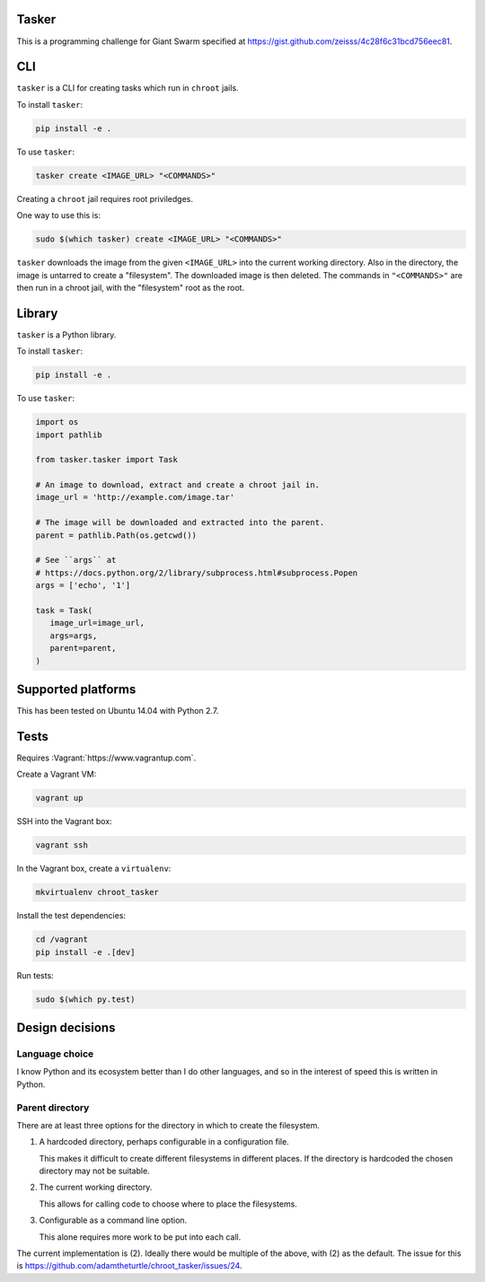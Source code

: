.. image:: https://requires.io/github/adamtheturtle/chroot_tasker/requirements.svg?branch=master
     :target: https://requires.io/github/adamtheturtle/chroot_tasker/requirements/?branch=master
     :alt: Requirements Status

.. image:: https://travis-ci.org/adamtheturtle/chroot_tasker.svg?branch=master
    :target: https://travis-ci.org/adamtheturtle/chroot_tasker

.. image:: https://coveralls.io/repos/github/adamtheturtle/chroot_tasker/badge.svg?branch=master :target: https://coveralls.io/github/adamtheturtle/chroot_tasker?branch=master

Tasker
------

This is a programming challenge for Giant Swarm specified at
https://gist.github.com/zeisss/4c28f6c31bcd756eec81.

CLI
---

``tasker`` is a CLI for creating tasks which run in ``chroot`` jails.

To install ``tasker``:

.. code:: sh

   pip install -e .

To use ``tasker``:

.. code:: sh

   tasker create <IMAGE_URL> "<COMMANDS>"

Creating a ``chroot`` jail requires root priviledges.

One way to use this is:

.. code:: sh

   sudo $(which tasker) create <IMAGE_URL> "<COMMANDS>"

``tasker`` downloads the image from the given ``<IMAGE_URL>`` into the current working directory.
Also in the directory, the image is untarred to create a "filesystem".
The downloaded image is then deleted.
The commands in ``"<COMMANDS>"`` are then run in a chroot jail, with the "filesystem" root as the root.

Library
-------

``tasker`` is a Python library.

To install ``tasker``:

.. code:: sh

   pip install -e .

To use ``tasker``:

.. code:: python

   import os
   import pathlib

   from tasker.tasker import Task

   # An image to download, extract and create a chroot jail in.
   image_url = 'http://example.com/image.tar'

   # The image will be downloaded and extracted into the parent.
   parent = pathlib.Path(os.getcwd())

   # See ``args`` at
   # https://docs.python.org/2/library/subprocess.html#subprocess.Popen
   args = ['echo', '1']

   task = Task(
      image_url=image_url,
      args=args,
      parent=parent,
   )

Supported platforms
-------------------

This has been tested on Ubuntu 14.04 with Python 2.7.

Tests
-----

Requires :Vagrant:`https://www.vagrantup.com`.

Create a Vagrant VM:

.. code:: sh

   vagrant up

SSH into the Vagrant box:

.. code:: sh

   vagrant ssh

In the Vagrant box, create a ``virtualenv``:

.. code:: sh

   mkvirtualenv chroot_tasker

Install the test dependencies:

.. code:: sh

   cd /vagrant
   pip install -e .[dev]

Run tests:

.. code:: sh

   sudo $(which py.test)

Design decisions
----------------

Language choice
^^^^^^^^^^^^^^^

I know Python and its ecosystem better than I do other languages,
and so in the interest of speed this is written in Python.

Parent directory
^^^^^^^^^^^^^^^^

There are at least three options for the directory in which to create the filesystem.

1. A hardcoded directory, perhaps configurable in a configuration file.

   This makes it difficult to create different filesystems in different places.
   If the directory is hardcoded the chosen directory may not be suitable.

2. The current working directory.

   This allows for calling code to choose where to place the filesystems.

3. Configurable as a command line option.

   This alone requires more work to be put into each call.

The current implementation is (2).
Ideally there would be multiple of the above, with (2) as the default.
The issue for this is https://github.com/adamtheturtle/chroot_tasker/issues/24.